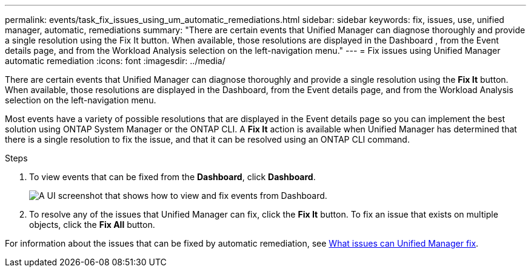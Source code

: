 ---
permalink: events/task_fix_issues_using_um_automatic_remediations.html
sidebar: sidebar
keywords: fix, issues, use, unified manager, automatic, remediations
summary: "There are certain events that Unified Manager can diagnose thoroughly and provide a single resolution using the Fix It button. When available, those resolutions are displayed in the Dashboard , from the Event details page, and from the Workload Analysis selection on the left-navigation menu."
---
= Fix issues using Unified Manager automatic remediation
:icons: font
:imagesdir: ../media/

[.lead]
There are certain events that Unified Manager can diagnose thoroughly and provide a single resolution using the *Fix It* button. When available, those resolutions are displayed in the Dashboard, from the Event details page, and from the Workload Analysis selection on the left-navigation menu.

Most events have a variety of possible resolutions that are displayed in the Event details page so you can implement the best solution using ONTAP System Manager or the ONTAP CLI. A *Fix It* action is available when Unified Manager has determined that there is a single resolution to fix the issue, and that it can be resolved using an ONTAP CLI command.

.Steps
. To view events that can be fixed from the *Dashboard*, click *Dashboard*.
+
image::../media/management_actions.png[A UI screenshot that shows how to view and fix events from Dashboard.]

. To resolve any of the issues that Unified Manager can fix, click the *Fix It* button. To fix an issue that exists on multiple objects, click the *Fix All* button.

For information about the issues that can be fixed by automatic remediation, see link:..//storage-mgmt/reference_what_ontap_issues_can_unified_manager_fix.html[What issues can Unified Manager fix].
// 2025-6-11, OTHERDOC-133